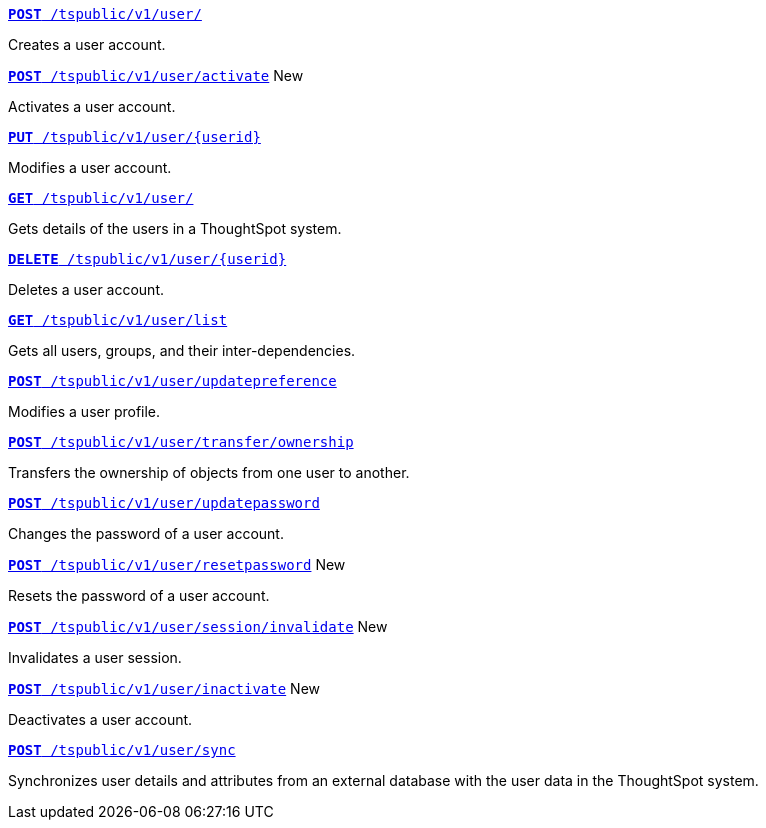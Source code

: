 
[div boxDiv boxFullWidth]
--
`xref:user-api.adoc#create-user[*POST* /tspublic/v1/user/]` 

Creates a user account.

+++<p class="divider"> </p>+++

`xref:user-api.adoc#activate-user[**POST** /tspublic/v1/user/activate]`  [tag greenBackground]#New#

Activates a user account.

+++<p class="divider"> </p>+++

`xref:user-api.adoc#update-user[*PUT* /tspublic/v1/user/{userid}]`  

Modifies a user account.

+++<p class="divider"> </p>+++

`xref:user-api.adoc#get-user-details[*GET* /tspublic/v1/user/]`  

Gets details of the users in a ThoughtSpot system.

+++<p class="divider"> </p>+++

`xref:user-api.adoc#delete-user[*DELETE* /tspublic/v1/user/{userid}]`

Deletes a user account.

+++<p class="divider"> </p>+++

`xref:user-api.adoc#user-list[*GET* /tspublic/v1/user/list]`

Gets all users, groups, and their inter-dependencies.

+++<p class="divider"> </p>+++

`xref:user-api.adoc#updatepreference-api[**POST** /tspublic/v1/user/updatepreference]`

Modifies a user profile.

+++<p class="divider"> </p>+++

`xref:user-api.adoc#transfer-ownership[**POST** /tspublic/v1/user/transfer/ownership]`  

Transfers the ownership of objects from one user to another.

+++<p class="divider"> </p>+++

`xref:user-api.adoc#change-pwd[**POST** /tspublic/v1/user/updatepassword]`

Changes the password of a user account.

+++<p class="divider"> </p>+++

`xref:user-api.adoc#resetpassword[**POST** /tspublic/v1/user/resetpassword]`  [tag greenBackground]#New#

Resets the password of a user account.

+++<p class="divider"> </p>+++

`xref:user-api.adoc#invalidate-user-session[**POST** /tspublic/v1/user/session/invalidate]` [tag greenBackground]#New#

Invalidates a user session.

+++<p class="divider"> </p>+++

`xref:user-api.adoc#deactivate-user[**POST** /tspublic/v1/user/inactivate]`  [tag greenBackground]#New#

Deactivates a user account.

+++<p class="divider"> </p>+++

`xref:user-api.adoc#user-sync[**POST** /tspublic/v1/user/sync]`

Synchronizes user details and attributes from an external database with the user data in the ThoughtSpot system.
--
